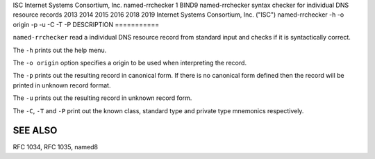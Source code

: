 ISC
Internet Systems Consortium, Inc.
named-rrchecker
1
BIND9
named-rrchecker
syntax checker for individual DNS resource records
2013
2014
2015
2016
2018
2019
Internet Systems Consortium, Inc. ("ISC")
named-rrchecker
-h
-o
origin
-p
-u
-C
-T
-P
DESCRIPTION
===========

``named-rrchecker`` read a individual DNS resource record from standard
input and checks if it is syntactically correct.

The ``-h`` prints out the help menu.

The ``-o origin`` option specifies a origin to be used when interpreting
the record.

The ``-p`` prints out the resulting record in canonical form. If there
is no canonical form defined then the record will be printed in unknown
record format.

The ``-u`` prints out the resulting record in unknown record form.

The ``-C``, ``-T`` and ``-P`` print out the known class, standard type
and private type mnemonics respectively.

SEE ALSO
========

RFC 1034, RFC 1035, named8
